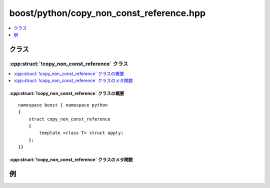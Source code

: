boost/python/copy_non_const_reference.hpp
=========================================

.. contents::
   :depth: 1
   :local:

.. _v2.copy_non_const_reference.classes:

クラス
------

.. _v2.copy_non_const_reference-spec:

:cpp:struct:`!copy_non_const_reference` クラス
^^^^^^^^^^^^^^^^^^^^^^^^^^^^^^^^^^^^^^^^^^^^^^

.. contents::
   :depth: 1
   :local:

.. cpp:struct:: copy_non_const_reference

   :cpp:struct:`!copy_non_const_reference` は、参照先の値を新しい Python オブジェクトにコピーする型への非 ``const`` 参照を返す C++ 関数をラップするのに使用する :ref:`ResultConverterGenerator <concepts.resultconverter.resultconvertergenerator_concept>` のモデルである。

   .. わかりにくい


.. cpp:namespace-push:: copy_non_const_reference


.. _v2.copy_non_const_reference.copy_non_const_reference-spec-synopsis:

:cpp:struct:`!copy_non_const_reference` クラスの概要
~~~~~~~~~~~~~~~~~~~~~~~~~~~~~~~~~~~~~~~~~~~~~~~~~~~~

::

   namespace boost { namespace python
   {
       struct copy_non_const_reference
       {
           template <class T> struct apply;
       };
   }}


.. _v2.copy_non_const_reference.copy_const_reference-spec-metafunctions:

:cpp:struct:`!copy_non_const_reference` クラスのメタ関数
~~~~~~~~~~~~~~~~~~~~~~~~~~~~~~~~~~~~~~~~~~~~~~~~~~~~~~~~

.. cpp:struct:: template <class T> apply

   :要件: 非 const な :cpp:type:`!U` に対して :cpp:type:`!T` が :cpp:type:`!U&`。

   .. cpp:type:: to_python_value<T> type


.. cpp:namespace-pop::


.. _v2.copy_non_const_reference.examples:

例
--

.. code-block::
   :caption: C++ のコード

   #include <boost/python/module.hpp>
   #include <boost/python/class.hpp>
   #include <boost/python/copy_non_const_reference.hpp>
   #include <boost/python/return_value_policy.hpp>

   // ラップするクラス群
   struct Bar { int x; }

   struct Foo {
      Foo(int x) : { b.x = x; }
      Bar& get_bar() { return b; }
    private:
      Bar b;
   };

   // ラッパコード
   using namespace boost::python;
   BOOST_PYTHON_MODULE(my_module)
   {
       class_<Bar>("Bar");

       class_<Foo>("Foo", init<int>())
           .def("get_bar", &Foo::get_bar
               , return_value_policy<copy_non_const_reference>())
          ;
   }

.. code-block:: python
   :caption: Python のコード

   >>> from my_module import *
   >>> f = Foo(3)         # Foo オブジェクトを作成
   >>> b = f.get_bar()    # 内部的な Bar オブジェクトのコピーを作成
